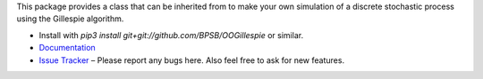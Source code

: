 This package provides a class that can be inherited from to make your own simulation of a discrete stochastic process using the Gillespie algorithm.

* Install with `pip3 install git+git://github.com/BPSB/OOGillespie` or similar.
* `Documentation <https://oogillespie.readthedocs.io>`_
* `Issue Tracker <https://github.com/BPSB/OOGillespie/issues>`_ – Please report any bugs here. Also feel free to ask for new features.
